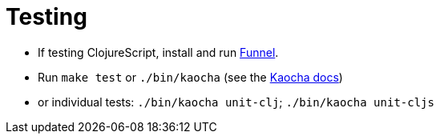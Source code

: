 = Testing

- If testing ClojureScript, install and run link:https://github.com/lambdaisland/funnel[Funnel].
- Run `make test` or `./bin/kaocha` (see the link:https://cljdoc.org/d/lambdaisland/kaocha/1.0.732/doc/4-running-kaocha-cli[Kaocha docs])
  - or individual tests: `./bin/kaocha unit-clj`; `./bin/kaocha unit-cljs`
